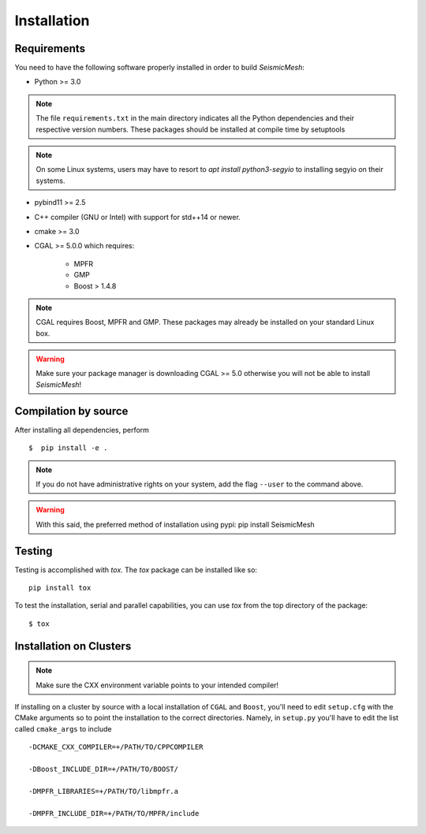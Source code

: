 Installation
============

Requirements
-------------

You need to have the following software properly installed in order to
build *SeismicMesh*:

* Python >= 3.0
.. note ::
    The file ``requirements.txt`` in the main directory indicates all the Python dependencies and their respective version numbers. These packages should be installed at compile time by setuptools

.. note ::
    On some Linux systems, users may have to resort to `apt install python3-segyio` to installing segyio on their systems.

* pybind11 >= 2.5

* C++ compiler (GNU or Intel) with support for std++14 or newer.

* cmake >= 3.0

* CGAL >= 5.0.0 which requires:

    * MPFR

    * GMP

    * Boost > 1.4.8

.. note ::
    CGAL requires Boost, MPFR and GMP. These packages may already be installed on your standard Linux box.

.. warning ::
    Make sure your package manager is downloading CGAL >= 5.0 otherwise you will not be able to install *SeismicMesh*!




Compilation by source
----------------------

After installing all dependencies, perform ::

$  pip install -e .

.. note ::
    If you do not have administrative rights on your system, add the flag ``--user`` to the command above.

.. warning ::
    With this said, the preferred method of installation using pypi: pip install SeismicMesh

Testing
-------

Testing is accomplished with `tox`. The `tox` package can be installed like so::

    pip install tox

To test the installation, serial and parallel capabilities, you can use `tox` from the top directory of the package::

$ tox

Installation on Clusters
--------------------------

.. note::
    Make sure the CXX environment variable points to your intended compiler!

If installing on a cluster by source with a local installation of ``CGAL`` and ``Boost``, you'll need to edit ``setup.cfg`` with the CMake arguments so to point the installation to the correct directories. Namely, in ``setup.py`` you'll have to edit the list called ``cmake_args`` to include ::

  -DCMAKE_CXX_COMPILER=+/PATH/TO/CPPCOMPILER

  -DBoost_INCLUDE_DIR=+/PATH/TO/BOOST/

  -DMPFR_LIBRARIES=+/PATH/TO/libmpfr.a

  -DMPFR_INCLUDE_DIR=+/PATH/TO/MPFR/include
